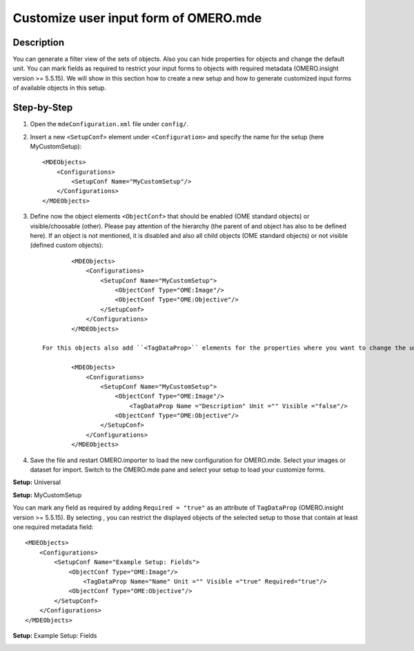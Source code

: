 Customize user input form of OMERO.mde
======================================

Description
-----------

You can generate a filter view of the sets of objects. Also you can hide properties for objects and change the default unit.
You can mark fields as required to restrict your input forms to objects with required metadata (OMERO.insight version >= 5.5.15).
We will show in this section how to create a new setup and how to generate customized input forms of available objects in this setup.

Step-by-Step
------------

#. Open the ``mdeConfiguration.xml`` file under ``config/``.

#. Insert a new ``<SetupConf>`` element under ``<Configuration>`` and specify the name for the setup (here MyCustomSetup)::

            <MDEObjects>
                <Configurations>
                    <SetupConf Name="MyCustomSetup"/>
                </Configurations>
            </MDEObjects>

#. Define now the object elements ``<ObjectConf>`` that should be enabled (OME standard objects) or visible/choosable (other). Please pay attention of the hierarchy (the parent of and object has also to be defined here). If an object is not mentioned, it is disabled and also all child objects (OME standard objects) or not visible (defined custom objects):: 
 
            <MDEObjects>
                <Configurations>
                    <SetupConf Name="MyCustomSetup">
                        <ObjectConf Type="OME:Image"/>
                        <ObjectConf Type="OME:Objective"/>
                    </SetupConf>
                </Configurations>
            </MDEObjects>
   
    For this objects also add ``<TagDataProp>`` elements for the properties where you want to change the unit or you want to hide this property::

            <MDEObjects>
                <Configurations>
                    <SetupConf Name="MyCustomSetup">
                        <ObjectConf Type="OME:Image"/>
                            <TagDataProp Name ="Description" Unit ="" Visible ="false"/>
                        <ObjectConf Type="OME:Objective"/>
                    </SetupConf>
                </Configurations>
            </MDEObjects>


#. Save the file and restart OMERO.importer to load the new configuration for OMERO.mde. Select your images or dataset for import. Switch to the OMERO.mde pane and select your setup to load your customize forms.

**Setup:** Universal 

|mde_customizeView_Universal|

**Setup:** MyCustomSetup

|mde_customizeView_Customize|

You can mark any field as required by adding ``Required = "true"`` as an attribute of ``TagDataProp`` (OMERO.insight version >= 5.5.15).
By selecting |mde_required_btn|, you can restrict the displayed objects of the selected setup to those that contain at least one required metadata field::

            <MDEObjects>
                <Configurations>
                    <SetupConf Name="Example Setup: Fields">
                        <ObjectConf Type="OME:Image"/>
                            <TagDataProp Name="Name" Unit ="" Visible ="true" Required="true"/>
                        <ObjectConf Type="OME:Objective"/>
                    </SetupConf>
                </Configurations>
            </MDEObjects>

**Setup:** Example Setup: Fields

|mde_customizeView_RequiredFields|

.. |mde_customizeView_Universal| image:: images/mde_customView_Universal.png
.. |mde_customizeView_Customize| image:: images/mde_customView_Customize.PNG
.. |mde_customizeView_RequiredFields| image:: images/mde_customizeView_RequiredFields.png
.. |mde_required_btn| image:: images/mde_required_btn.png
